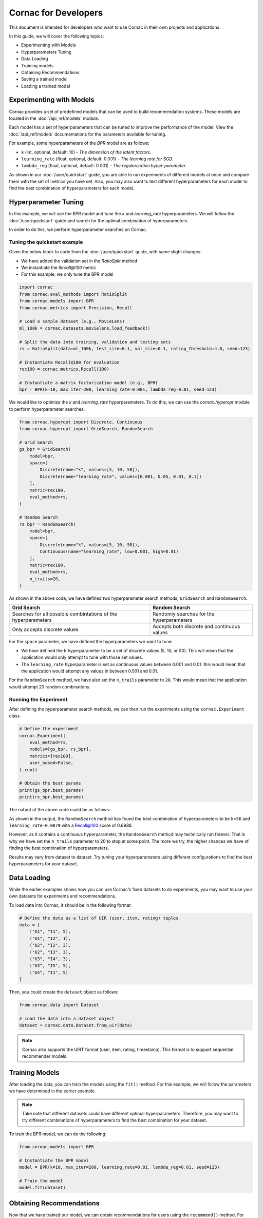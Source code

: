 Cornac for Developers
=====================

This document is intended for developers who want to use Cornac in their own
projects and applications.

In this guide, we will cover the following topics:

- Experimenting with Models
- Hyperparameters Tuning
- Data Loading
- Training models
- Obtaining Recommendations
- Saving a trained model
- Loading a trained model

Experimenting with Models
-------------------------

Cornac provides a set of predefined models that can be used to build
recommendation systems. These models are located in the :doc:`/api_ref/models`
module.

Each model has a set of hyperparameters that can be tuned to improve the
performance of the model. View the :doc:`/api_ref/models` documentations for
the parameters available for tuning. 

For example, some hyperparameters of the `BPR` model are as follows:

- ``k`` (int, optional, default: 10)
  - `The dimension of the latent factors.`
- ``learning_rate`` (float, optional, default: 0.001)
  – `The learning rate for SGD.`
- ``lambda_reg`` (float, optional, default: 0.001)
  – `The regularization hyper-parameter.`

As shown in our :doc:`/user/quickstart` guide, you are able to run experiments
of different models at once and compare them with the set of metrics you have
set. Also, you may also want to test different hyperparameters for each model
to find the best combination of hyperparameters for each model.

Hyperparameter Tuning
---------------------
In this example, we will use the `BPR` model and tune the `k` and
`learning_rate` hyperparameters. We will follow the :doc:`/user/quickstart`
guide and search for the optimal combination of hyperparameters.

In order to do this, we perform hyperparameter searches on Cornac.

Tuning the quickstart example
^^^^^^^^^^^^^^^^^^^^^^^^^^^^^

Given the below block fo code from the :doc:`/user/quickstart` guide,
with some slight changes:

- We have added the validation set in the `RatioSplit` method
- We instantiate the `Recall@100` metric
- For this example, we only tune the BPR model

.. code-block:: python

    import cornac
    from cornac.eval_methods import RatioSplit
    from cornac.models import BPR
    from cornac.metrics import Precision, Recall

    # Load a sample dataset (e.g., MovieLens)
    ml_100k = cornac.datasets.movielens.load_feedback()

    # Split the data into training, validation and testing sets
    rs = RatioSplit(data=ml_100k, test_size=0.1, val_size=0.1, rating_threshold=4.0, seed=123)

    # Instantiate Recall@100 for evaluation
    rec100 = cornac.metrics.Recall(100)

    # Instantiate a matrix factorization model (e.g., BPR)
    bpr = BPR(k=10, max_iter=200, learning_rate=0.001, lambda_reg=0.01, seed=123)


We would like to optimize the `k` and `learning_rate` hyperparameters. To do
this, we can use the `cornac.hyperopt` module to perform hyperparameter
searches.

.. code-block:: python

    from cornac.hyperopt import Discrete, Continuous
    from cornac.hyperopt import GridSearch, RandomSearch

    # Grid Search
    gs_bpr = GridSearch(
        model=bpr,
        space=[
            Discrete(name="k", values=[5, 10, 50]),
            Discrete(name="learning_rate", values=[0.001, 0.05, 0.01, 0.1])
        ],
        metric=rec100,
        eval_method=rs,
    )

    # Random Search
    rs_bpr = RandomSearch(
        model=bpr,
        space=[
            Discrete(name="k", values=[5, 10, 50]),
            Continuous(name="learning_rate", low=0.001, high=0.01)
        ],
        metric=rec100,
        eval_method=rs,
        n_trails=20,
    )

As shown in the above code, we have defined two hyperparameter search methods,
``GridSearch`` and ``RandomSearch``.

+------------------------------------------+---------------------------------------------+
| Grid Search                              | Random Search                               |
+==========================================+=============================================+
| Searches for all possible combintations  | Randomly searches for the hyperparameters   |
| of the hyperparameters                   |                                             |
+------------------------------------------+---------------------------------------------+
| Only accepts discrete values             | Accepts both discrete and continuous values |
+------------------------------------------+---------------------------------------------+

For the ``space`` parameter, we have defined the hyperparameters we want to
tune:

- We have defined the ``k`` hyperparameter to be a set of discrete values
  (5, 10, or 50). This will mean that the application would only attempt
  to tune with those set values.

- The ``learning_rate`` hyperparameter is set as continuous values between
  0.001 and 0.01. this would mean that the application would attempt any
  values in between 0.001 and 0.01.

For the ``RandomSearch`` method, we have also set the ``n_trails`` parameter to
``20``. This would mean that the application would attempt 20 random
combinations.


Running the Experiment
^^^^^^^^^^^^^^^^^^^^^^

After defining the hyperparameter search methods, we can then run the
experiments using the ``cornac.Experiment`` class.

.. code-block:: python

    # Define the experiment
    cornac.Experiment(
        eval_method=rs,
        models=[gs_bpr, rs_bpr],
        metrics=[rec100],
        user_based=False,
    ).run()

    # Obtain the best params
    print(gs_bpr.best_params)
    print(rs_bpr.best_params)

.. dropdown:: View codes for this example

    .. code-block:: python

        import cornac
        from cornac.eval_methods import RatioSplit
        from cornac.models import BPR
        from cornac.metrics import Precision, Recall
        from cornac.hyperopt import Discrete, Continuous
        from cornac.hyperopt import GridSearch, RandomSearch

        # Load a sample dataset (e.g., MovieLens)
        ml_100k = cornac.datasets.movielens.load_feedback()

        # Split the data into training and testing sets
        rs = RatioSplit(data=ml_100k, test_size=0.2, rating_threshold=4.0, seed=123)

        # Instantiate Recall@100 for evaluation
        rec100 = cornac.metrics.Recall(100)

        # Instantiate a matrix factorization model (e.g., BPR)
        bpr = BPR(k=10, max_iter=200, learning_rate=0.001, lambda_reg=0.01, seed=123)

        # Grid Search
        gs_bpr = GridSearch(
            model=bpr,
            space=[
                Discrete(name="k", values=[5, 10, 50]),
                Discrete(name="learning_rate", values=[0.001, 0.05, 0.01, 0.1])
            ],
            metric=rec100,
            eval_method=rs,
        )

        # Random Search
        rs_bpr = RandomSearch(
            model=bpr,
            space=[
                Discrete(name="k", values=[5, 10, 50]),
                Continuous(name="learning_rate", low=0.001, high=0.01)
            ],
            metric=rec100,
            eval_method=rs,
            n_trails=20,
        )

        # Define the experiment
        cornac.Experiment(
            eval_method=rs,
            models=[gs_bpr, rs_bpr],
            metrics=[rec100],
            user_based=False,
        ).run()

        # Obtain the best params
        print(gs_bpr.best_params)
        print(rs_bpr.best_params)


The output of the above code could be as follows:

.. code-block:: bash
    :caption: Output

    TEST:
    ...
                    | Recall@100 | Train (s) | Test (s)
    ---------------- + ---------- + --------- + --------
    GridSearch_BPR   |     0.6953 |   77.9370 |   0.9526
    RandomSearch_BPR |     0.6988 |  147.0348 |   0.7502

    {'k': 50, 'learning_rate': 0.01}
    {'k': 50, 'learning_rate': 0.007993039950008024}

As shown in the output, the ``RandomSearch`` method has found the best
combination of hyperparameters to be ``k=50`` and ``learning_rate=0.0079``
with a Recall@100 score of 0.6988.

However, as it contains a continuous hyperparameter, the
``RandomSearch`` method may technically run forever. That is why we 
have set the ``n_trails`` parameter to 20 to stop at some point. The more we try, 
the higher chances we have of finding the best combination of hyperparameters.

Results may vary from dataset to dataset. Try tuning your hyperparameters
using different configurations to find the best hyperparameters for your
dataset.


Data Loading
------------

While the earlier examples shows how you can use Cornac's fixed datasets to
do experiments, you may want to use your own datasets for experiments and
recommendations.

To load data into Cornac, it should be in the following format:

.. code-block:: python
    
    # Define the data as a list of UIR (user, item, rating) tuples
    data = [
        ("U1", "I1", 5),
        ("U1", "I2", 1),
        ("U2", "I2", 3),
        ("U2", "I3", 3),
        ("U3", "I4", 3),
        ("U3", "I5", 5),
        ("U4", "I1", 5)
    ]

Then, you could create the ``dataset`` object as follows:

.. code-block:: python

    from cornac.data import Dataset

    # Load the data into a dataset object
    dataset = cornac.data.Dataset.from_uir(data)

.. note::

    Cornac also supports the UIRT format (user, item, rating, timestamp).
    This format is to support sequential recommender models.

Training Models
---------------

After loading the data, you can train the models using the ``fit()`` method.
For this example, we will follow the parameters we have determined in the
earlier example.

.. note::

    Take note that different datasets could have different optimal
    hyperparameters. Therefore, you may want to try different combinations of
    hyperparameters to find the best combination for your dataset.

To train the BPR model, we can do the following:

.. code-block:: python

    from cornac.models import BPR

    # Instantiate the BPR model
    model = BPR(k=10, max_iter=200, learning_rate=0.01, lambda_reg=0.01, seed=123)

    # Train the model
    model.fit(dataset)

Obtaining Recommendations
-------------------------

Now that we have trained our model, we can obtain recommendations for users
using the ``recommend()`` method. For example, to obtain item recommendations
for user ``U1``, we can do the following:

.. code-block:: python

    # Obtain item recommendations for user U1
    recs = model.recommend(user_id="U1")
    print(r)

The output of the ``recommend()`` method is a list of item IDs containing the
recommended items for the user. For example, the output of the above code
could be as follows:

.. code-block:: bash
    :caption: Output

    ['I2', 'I1', 'I3', 'I4', 'I5']

.. dropdown:: View codes for this example

    .. code-block:: python

        import cornac
        from cornac.models import BPR
        from cornac.data import Dataset

        # Define the data as a list of UIR (user, item, rating) tuples
        data = [
            ("U1", "I1", 5),
            ("U1", "I2", 1),
            ("U2", "I2", 3),
            ("U2", "I3", 3),
            ("U3", "I4", 3),
            ("U3", "I5", 5),
            ("U4", "I1", 5)
        ]

        # Load the data into a dataset object
        dataset = Dataset.from_uir(data)

        # Instantiate the BPR model
        model = BPR(k=10, max_iter=100, learning_rate=0.01, lambda_reg=0.01, seed=123)

        # Use the fit() function to train the model
        model.fit(dataset)

        # Obtain item recommendations for user U1
        recs = model.recommend(user_id="U1")
        print(recs)


Saving a Trained Model
----------------------

There are 2 ways to saved a trained model. You can either save the model
in an experiment, or manually save the model by code.

.. dropdown:: Option 1: Saving all models in an Experiment

    To save the model in an experiment, add the ``save_dir`` parameter.
    For example, to save models from the experiment in the previous section,
    we can do the following:

    .. code-block:: python

        # Save all models in the experiment by adding
        # the 'save_dir' parameter in the experiment
        cornac.Experiment(
            eval_method=rs,
            models=models,
            metrics=metrics,
            user_based=True,
            save_dir="saved_models"
        ).run()

    This will save all trained models in the ``saved_models`` folder of where you
    executed the python code.

    .. code-block:: bash
        :caption: Folder directory

        - example.py
        - saved_models
            |- BPR
            |   |- yyyy-MM-dd HH:mm:ss.SSSSSS.pkl
            |- PMF
                |- yyyy-MM-dd HH:mm:ss.SSSSSS.pkl

.. dropdown:: Option 2: Saving the model individually

    To save the model individually, you can use the ``save()`` method.

    .. code-block:: python

        # Instantiate the BPR model
        model = BPR(k=10, max_iter=100, learning_rate=0.01, lambda_reg=0.01, seed=123)

        # Use the fit() function to train the model
        model.fit(dataset)

        # Save the trained model
        model.save(save_dir="saved_models")
    
    This will save the trained model in the ``saved_models`` folder of where you
    executed the python code.

    .. code-block:: bash
        :caption: Folder directory

        - example.py
        - saved_models
            |- BPR
                |- yyyy-MM-dd HH:mm:ss.SSSSSS.pkl


Loading a Trained Model
-----------------------

To load a trained model, you can use the ``load()`` function. You could either
load a folder containing .pkl files, or load a specific .pkl file.

.. code-block:: bash
    :caption: Folder directory

    - example.py
    - saved_models
        |- BPR
            |- yyyy-MM-dd HH:mm:ss.SSSSSS.pkl

Option 1: By loading a folder containing multiple .pkl files, Cornac would pick
the latest .pkl file in the folder.

.. code-block:: python

    # Load the trained model
    model = BPR.load("saved_models/BPR/")

Option 2: By loading a specific .pkl file, Cornac would load the specific
model indicated.

.. code-block:: python

    # Load the trained model
    model = BPR.load("saved_models/BPR/yyyy-MM-dd HH:mm:ss.SSSSSS.pkl")

After you have loaded the model, you can use the ``recommend()`` method to
obtain recommendations for users.

.. dropdown:: View codes for this example
    
    .. code-block:: python

        import cornac
        from cornac.models import BPR
        from cornac.data import Dataset

        # Define the data as a list of UIR (user, item, rating) tuples
        data = [
            ("U1", "I1", 5),
            ("U1", "I2", 1),
            ("U2", "I2", 3),
            ("U2", "I3", 3),
            ("U3", "I4", 3),
            ("U3", "I5", 5),
            ("U4", "I1", 5)
        ]

        # Load the data into a dataset object
        dataset = Dataset.from_uir(data)

        # Load the BPR model
        model = BPR.load("saved_models/BPR/2023-10-30_16-39-36-318863.pkl")

        # Obtain item recommendations for user U1
        recs = model.recommend(user_id="U1")
        print(recs)

Running an API Service
----------------------

Cornac also provides an API service that you can use to run your own
recommendation service. This is useful if you want to build a recommendation
system for your own application.

.. code-block:: bash
    
    python -m cornac.serving --model_dir save_dir/BPR --model_class cornac.models.BPR

This will serve an API for the model saved in the directory ``save_dir/BPR``.

To obtain a recommendation, do a call to the API endpoint ``/recommend`` with
the following parameters:

- ``uid``: The user ID to obtain recommendations for
- ``k``: The number of recommendations to obtain
- ``remove_seen``: Whether to remove seen items during training

.. code-block:: bash
    
    curl -X GET "http://127.0.0.1:8080/recommend?uid=63&k=5&remove_seen=false"

    # Response: {"recommendations": ["50", "181", "100", "258", "286"], "query": {"uid": "63", "k": 5, "remove_seen": false}}

If we want to remove seen items during training, we need to provide `train_set` when starting the serving service.


.. code-block:: bash

    $ python -m cornac.serving --help

    usage: serving.py [-h] --model_dir MODEL_DIR [--model_class MODEL_CLASS] [--train_set TRAIN_SET] [--port PORT]

    Cornac model serving

    options:
    -h, --help                    show this help message and exit
    --model_dir MODEL_DIR         path to directory where the model was saved
    --model_class MODEL_CLASS     class of the model being deployed
    --train_set TRAIN_SET         path to pickled file of the train_set (to remove seen items)
    --port PORT                   service port



What's Next?
------------

Now that you have learned how to use Cornac for your own projects and
applications, you can now start building your own recommendation systems using
Cornac.

.. topic:: View the FoodRecce example

    View the :doc:`/user/example-foodrecce` for a step by step development for a
    restaurant recommendation application.

.. topic:: View the Models API Reference

    You can also view the :doc:`/api_ref/models` documentation for more
    information about the models and its specific parameters.

------

.. topic:: Are you a data scientist?

  Find out how you can have Cornac as part of your workflow to run your
  experiments, and use Cornac's many models with just a few lines of code.
  View :doc:`/user/iamaresearcher`.

.. topic:: For all the awesome people out there

  No matter who you are, you could also consider contributing to Cornac,
  with our contributors guide.
  View :doc:`/developer/index`.